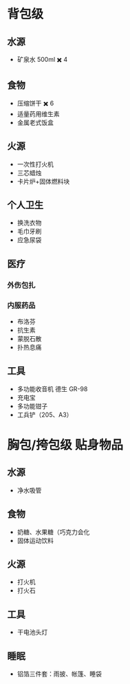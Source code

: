 #+DESCRIPTION: BOB, 此处指 Bug Out Bag，即跑路包，本页面主要收录低体力低技术的脆皮年轻人在赛里斯境内城市环境面临公共卫生事件与重大自然灾害时等待救援的准备。

* 背包级
:PROPERTIES:
:heading: true
:END:
** 水源
:PROPERTIES:
:heading: true
:END:
- 矿泉水 500ml ✖️ 4
** 食物
:PROPERTIES:
:heading: true
:END:
- 压缩饼干 ✖️ 6
- 适量药用维生素
- 金属老式饭盒
** 火源
:PROPERTIES:
:heading: true
:END:
- 一次性打火机
- 三芯蜡烛
- 卡片炉+固体燃料块
** 个人卫生
:PROPERTIES:
:heading: true
:END:
- 换洗衣物
- 毛巾牙刷
- 应急尿袋
** 医疗
:PROPERTIES:
:heading: true
:END:
*** 外伤包扎
*** 内服药品
- 布洛芬
- 抗生素
- 蒙脱石散
- 扑热息痛
** 工具
:PROPERTIES:
:heading: true
:END:
- 多功能收音机
  德生 GR-98
- 充电宝
- 多功能钳子
- 工兵铲（205、A3）
* 胸包/挎包级 贴身物品
:PROPERTIES:
:heading: true
:END:
** 水源
:PROPERTIES:
:heading: true
:END:
- 净水吸管
** 食物
:PROPERTIES:
:heading: true
:END:
- 奶糖、水果糖（巧克力会化
- 固体运动饮料
** 火源
:PROPERTIES:
:heading: true
:END:
- 打火机
- 打火石
** 工具
:PROPERTIES:
:heading: true
:END:
- 干电池头灯
** 睡眠
:PROPERTIES:
:heading: true
:END:
- 铝箔三件套：雨披、帐篷、睡袋

